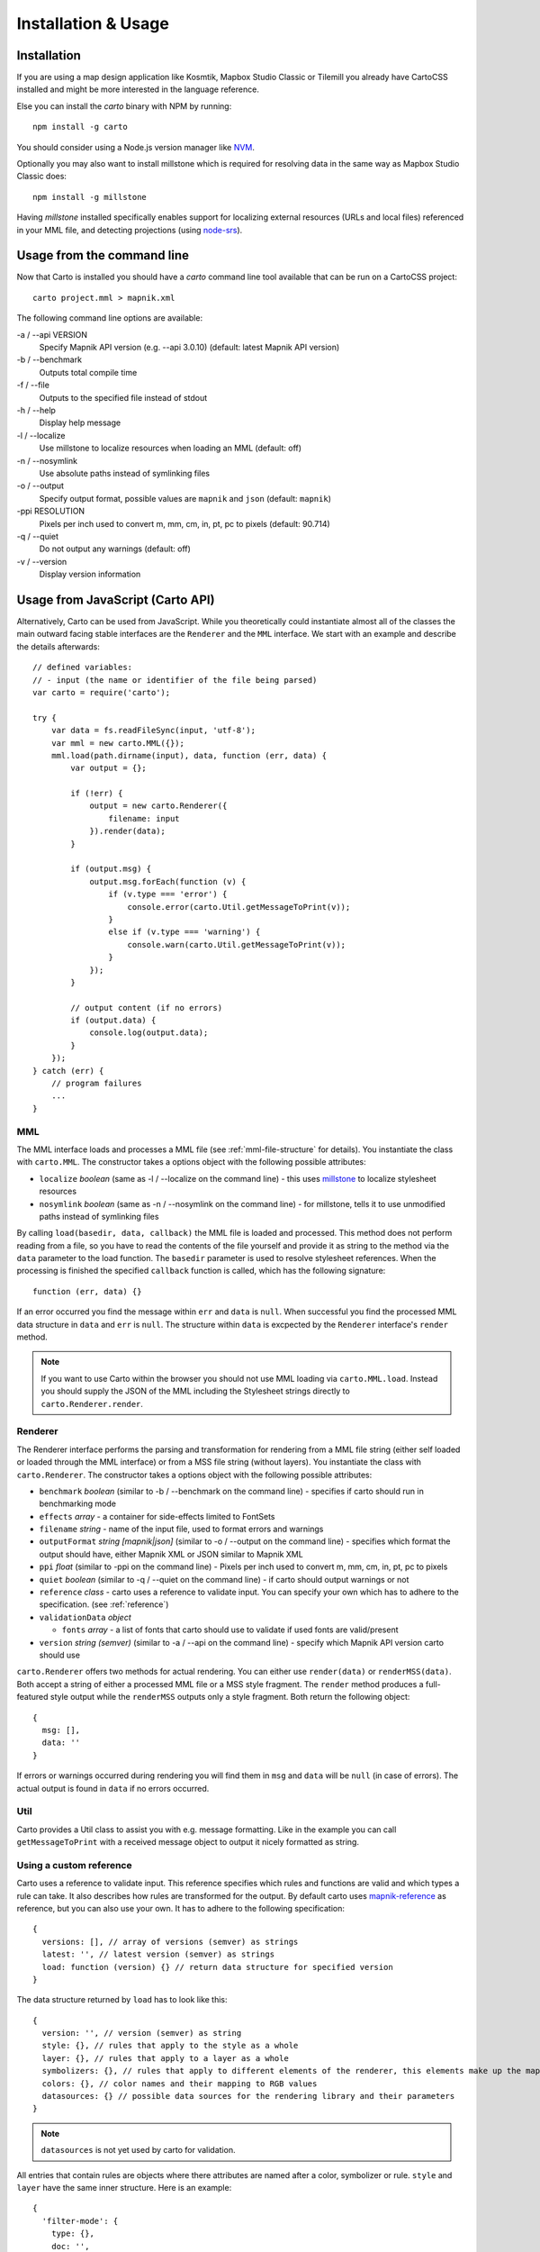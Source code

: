 ********************
Installation & Usage
********************

Installation
============

If you are using a map design application like Kosmtik, Mapbox Studio Classic or Tilemill you already have CartoCSS installed
and might be more interested in the language reference.

Else you can install the *carto* binary with NPM by running::

    npm install -g carto

You should consider using a Node.js version manager like `NVM <https://github.com/creationix/nvm>`_.

Optionally you may also want to install millstone which is required for resolving data in the same way as Mapbox Studio Classic does::

    npm install -g millstone


Having *millstone* installed specifically enables support for localizing external resources (URLs and local files) referenced in your MML file,
and detecting projections (using `node-srs <https://github.com/mapbox/node-srs>`_).

Usage from the command line
===========================

Now that Carto is installed you should have a *carto* command line tool available that can be run on a CartoCSS project::

    carto project.mml > mapnik.xml

The following command line options are available:

-a / --api VERSION
    Specify Mapnik API version (e.g. --api 3.0.10) (default: latest Mapnik API version)

-b / --benchmark
    Outputs total compile time

-f / --file
    Outputs to the specified file instead of stdout

-h / --help
    Display help message

-l / --localize
    Use millstone to localize resources when loading an MML (default: off)

-n / --nosymlink
    Use absolute paths instead of symlinking files

-o / --output
    Specify output format, possible values are ``mapnik`` and ``json`` (default: ``mapnik``)

-ppi RESOLUTION
    Pixels per inch used to convert m, mm, cm, in, pt, pc to pixels (default: 90.714)

-q / --quiet
    Do not output any warnings (default: off)

-v / --version
    Display version information

Usage from JavaScript (Carto API)
=================================

Alternatively, Carto can be used from JavaScript. While you theoretically could
instantiate almost all of the classes the main outward facing stable interfaces
are the ``Renderer`` and the ``MML`` interface. We start with an example and describe
the details afterwards::

    // defined variables:
    // - input (the name or identifier of the file being parsed)
    var carto = require('carto');

    try {
        var data = fs.readFileSync(input, 'utf-8');
        var mml = new carto.MML({});
        mml.load(path.dirname(input), data, function (err, data) {
            var output = {};

            if (!err) {
                output = new carto.Renderer({
                    filename: input
                }).render(data);
            }

            if (output.msg) {
                output.msg.forEach(function (v) {
                    if (v.type === 'error') {
                        console.error(carto.Util.getMessageToPrint(v));
                    }
                    else if (v.type === 'warning') {
                        console.warn(carto.Util.getMessageToPrint(v));
                    }
                });
            }

            // output content (if no errors)
            if (output.data) {
                console.log(output.data);
            }
        });
    } catch (err) {
        // program failures
        ...
    }

MML
---

The MML interface loads and processes a MML file (see :ref:`mml-file-structure` for details).
You instantiate the class with ``carto.MML``. The constructor takes a options object with
the following possible attributes:

* ``localize`` *boolean* (same as -l / --localize on the command line) - this uses
  `millstone <https://github.com/tilemill-project/millstone>`_ to localize stylesheet resources
* ``nosymlink`` *boolean* (same as -n / --nosymlink on the command line) - for millstone, tells
  it to use unmodified paths instead of symlinking files

By calling ``load(basedir, data, callback)`` the MML file is loaded and processed.
This method does not perform reading from a file, so you have to read the contents
of the file yourself and provide it as string to the method via the ``data`` parameter to the
load function. The ``basedir`` parameter is used to resolve stylesheet references.
When the processing is finished the specified ``callback`` function is called, which
has the following signature::

    function (err, data) {}

If an error occurred you find the message within ``err`` and ``data`` is ``null``.
When successful you find the processed MML data structure in ``data`` and ``err`` is ``null``.
The structure within ``data`` is excpected by the ``Renderer`` interface's ``render`` method.

.. note:: If you want to use Carto within the browser you should not use MML loading via ``carto.MML.load``.
   Instead you should supply the JSON of the MML including the Stylesheet strings directly to ``carto.Renderer.render``.

Renderer
--------

The Renderer interface performs the parsing and transformation for rendering from
a MML file string (either self loaded or loaded through the MML interface) or from a MSS
file string (without layers). You instantiate the class with ``carto.Renderer``.
The constructor takes a options object with the following possible attributes:

* ``benchmark`` *boolean* (similar to -b / --benchmark on the command line) - specifies
  if carto should run in benchmarking mode
* ``effects`` *array* - a container for side-effects limited to FontSets
* ``filename`` *string* - name of the input file, used to format errors and warnings
* ``outputFormat`` *string [mapnik|json]* (similar to -o / --output on the command line)
  - specifies which format the output should have, either Mapnik XML or JSON similar to Mapnik XML
* ``ppi`` *float* (similar to -ppi on the command line) - Pixels per inch used to convert m, mm, cm, in, pt, pc to pixels
* ``quiet`` *boolean* (similar to -q / --quiet on the command line) - if carto should output
  warnings or not
* ``reference`` *class* - carto uses a reference to validate input. You can specify your own
  which has to adhere to the specification. (see :ref:`reference`)
* ``validationData`` *object*

  * ``fonts`` *array* - a list of fonts that carto should use to validate if used fonts are valid/present

* ``version`` *string (semver)* (similar to -a / --api on the command line) - specify which
  Mapnik API version carto should use

``carto.Renderer`` offers two methods for actual rendering. You can either use ``render(data)`` or
``renderMSS(data)``. Both accept a string of either a processed MML file or a MSS style fragment.
The ``render`` method produces a full-featured style output while the ``renderMSS`` outputs only
a style fragment. Both return the following object::

    {
      msg: [],
      data: ''
    }

If errors or warnings occurred during rendering you will find them in ``msg`` and ``data``
will be ``null`` (in case of errors). The actual output is found in ``data`` if no errors
occurred.

Util
----

Carto provides a Util class to assist you with e.g. message formatting. Like in the
example you can call ``getMessageToPrint`` with a received message object to output it
nicely formatted as string.

.. _reference:

Using a custom reference
------------------------

Carto uses a reference to validate input. This reference specifies which rules and functions
are valid and which types a rule can take. It also describes how rules are transformed for
the output. By default carto uses `mapnik-reference <https://github.com/mapnik/mapnik-reference>`_
as reference, but you can also use your own. It has to adhere to the following specification::

    {
      versions: [], // array of versions (semver) as strings
      latest: '', // latest version (semver) as strings
      load: function (version) {} // return data structure for specified version
    }

The data structure returned by ``load`` has to look like this::

    {
      version: '', // version (semver) as string
      style: {}, // rules that apply to the style as a whole
      layer: {}, // rules that apply to a layer as a whole
      symbolizers: {}, // rules that apply to different elements of the renderer, this elements make up the map
      colors: {}, // color names and their mapping to RGB values
      datasources: {} // possible data sources for the rendering library and their parameters
    }

.. note:: ``datasources`` is not yet used by carto for validation.

All entries that contain rules are objects where there attributes are named after
a color, symbolizer or rule. ``style`` and ``layer`` have the same inner structure.
Here is an example::

    {
      'filter-mode': {
        type: {},
        doc: '',
        'default-value': '',
        'default-meaning': ''
      }
      ...
    }

``symbolizer`` first contains the possible symbolizers and then their rules::

    {
      polygon: {
        fill: {},
        'fill-opacity': {}
        ...
      }
      ...
    }

``colors`` maps color names to their RGB values::

    {
      aliceblue: [ 240, 248, 255 ],
      antiquewhite: [ 250, 235, 215 ]
      ...
    }

``datasources`` is similar to ``symbolizers`` and contains first the possible data sources
and then their possible parameters::

    {
      csv: {
        file: {},
        base: {}
        ...
      }
    }

Rules (all the parts that where specified with ``{}`` with a little preview at ``filter-mode``)
can have several attributes that are evaluated::

    name: {
        css: '', // rule name which is used in CartoCSS
        default-meaning: '', // meaning of the default value
        default-value: '', // default value of the rule
        doc: '', // documentation about the rule
        expression: bool, // whether this rule is a expression or not
        functions: [], // array of arrays that contain function name and # of params e.g. ["matrix", 6]
        range: '', // range of values that are allowed e.g. 0-1
        required: bool, // if this rule is required
        status: '[unstable|experimental|deprecated]', // if omitted it means stable
        type: '[bbox|boolean|color|float|functions|numbers|string|uri]', // type can also be an array of keywords
    }

.. caution:: Adherence to the specification is not assessed in-depth because that would
   be too resource intensive. If you don't adhere to the specification it is quite likely
   that you hit runtime errors.
